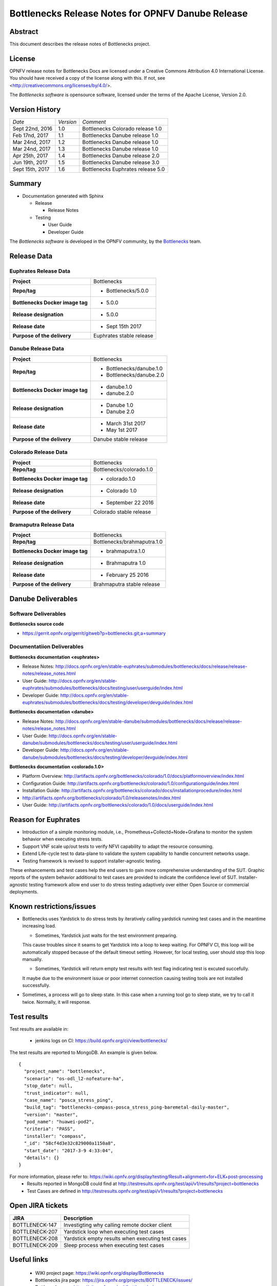 .. This work is licensed under a Creative Commons Attribution 4.0 International License.
.. http://creativecommons.org/licenses/by/4.0
.. (c) Huawei Technologies Co.,Ltd and others.


==================================================
Bottlenecks Release Notes for OPNFV Danube Release
==================================================

.. _Bottlenecks: https://wiki.opnfv.org/display/bottlenecks


Abstract
========

This document describes the release notes of Bottlenecks project.


License
=======

OPNFV release notes for Bottlenecks Docs
are licensed under a Creative Commons Attribution 4.0 International License.
You should have received a copy of the license along with this.
If not, see <http://creativecommons.org/licenses/by/4.0/>.

The *Bottlenecks software* is opensource software, licensed under the terms of the
Apache License, Version 2.0.


Version History
===============

+----------------+--------------------+-----------------------------------+
| *Date*         | *Version*          | *Comment*                         |
|                |                    |                                   |
+----------------+--------------------+-----------------------------------+
| Sept 22nd, 2016|  1.0               | Bottlenecks Colorado release 1.0  |
|                |                    |                                   |
+----------------+--------------------+-----------------------------------+
| Feb 17nd, 2017 |  1.1               | Bottlenecks Danube release 1.0    |
|                |                    |                                   |
+----------------+--------------------+-----------------------------------+
| Mar 24nd, 2017 |  1.2               | Bottlenecks Danube release 1.0    |
|                |                    |                                   |
+----------------+--------------------+-----------------------------------+
| Mar 24nd, 2017 |  1.3               | Bottlenecks Danube release 1.0    |
|                |                    |                                   |
+----------------+--------------------+-----------------------------------+
| Apr 25th, 2017 |  1.4               | Bottlenecks Danube release 2.0    |
|                |                    |                                   |
+----------------+--------------------+-----------------------------------+
| Jun 19th, 2017 |  1.5               | Bottlenecks Danube release 3.0    |
|                |                    |                                   |
+----------------+--------------------+-----------------------------------+
| Sept 15th, 2017|  1.6               | Bottlenecks Euphrates release 5.0 |
|                |                    |                                   |
+----------------+--------------------+-----------------------------------+

Summary
=======

* Documentation generated with Sphinx

  * Release

    * Release Notes

  * Testing

    * User Guide

    * Developer Guide

The *Bottlenecks software* is developed in the OPNFV community, by the
Bottlenecks_ team.

Release Data
============

Euphrates Release Data
-----------------------

+--------------------------------------+--------------------------------+
| **Project**                          | Bottlenecks                    |
|                                      |                                |
+--------------------------------------+--------------------------------+
| **Repo/tag**                         | * Bottlenecks/5.0.0            |
|                                      |                                |
|                                      |                                |
+--------------------------------------+--------------------------------+
| **Bottlenecks Docker image tag**     | * 5.0.0                        |
|                                      |                                |
|                                      |                                |
+--------------------------------------+--------------------------------+
| **Release designation**              | * 5.0.0                        |
|                                      |                                |
|                                      |                                |
+--------------------------------------+--------------------------------+
| **Release date**                     | * Sept 15th 2017               |
|                                      |                                |
|                                      |                                |
+--------------------------------------+--------------------------------+
| **Purpose of the delivery**          | Euphrates stable release       |
|                                      |                                |
+--------------------------------------+--------------------------------+

Danube Release Data
-----------------------

+--------------------------------------+--------------------------------+
| **Project**                          | Bottlenecks                    |
|                                      |                                |
+--------------------------------------+--------------------------------+
| **Repo/tag**                         | * Bottlenecks/danube.1.0       |
|                                      | * Bottlenecks/danube.2.0       |
|                                      |                                |
+--------------------------------------+--------------------------------+
| **Bottlenecks Docker image tag**     | * danube.1.0                   |
|                                      | * danube.2.0                   |
|                                      |                                |
+--------------------------------------+--------------------------------+
| **Release designation**              | * Danube 1.0                   |
|                                      | * Danube 2.0                   |
|                                      |                                |
+--------------------------------------+--------------------------------+
| **Release date**                     | * March 31st 2017              |
|                                      | * May 1st 2017                 |
|                                      |                                |
+--------------------------------------+--------------------------------+
| **Purpose of the delivery**          | Danube stable release          |
|                                      |                                |
+--------------------------------------+--------------------------------+

Colorado Release Data
-----------------------

+--------------------------------------+--------------------------------+
| **Project**                          | Bottlenecks                    |
|                                      |                                |
+--------------------------------------+--------------------------------+
| **Repo/tag**                         | Bottlenecks/colorado.1.0       |
|                                      |                                |
+--------------------------------------+--------------------------------+
| **Bottlenecks Docker image tag**     | * colorado.1.0                 |
|                                      |                                |
+--------------------------------------+--------------------------------+
| **Release designation**              | * Colorado 1.0                 |
|                                      |                                |
+--------------------------------------+--------------------------------+
| **Release date**                     | * September 22 2016            |
|                                      |                                |
+--------------------------------------+--------------------------------+
| **Purpose of the delivery**          | Colorado stable release        |
|                                      |                                |
+--------------------------------------+--------------------------------+

Bramaputra Release Data
-----------------------

+--------------------------------------+--------------------------------+
| **Project**                          | Bottlenecks                    |
|                                      |                                |
+--------------------------------------+--------------------------------+
| **Repo/tag**                         | Bottlenecks/brahmaputra.1.0    |
|                                      |                                |
+--------------------------------------+--------------------------------+
| **Bottlenecks Docker image tag**     | * brahmaputra.1.0              |
|                                      |                                |
+--------------------------------------+--------------------------------+
| **Release designation**              | * Brahmaputra 1.0              |
|                                      |                                |
+--------------------------------------+--------------------------------+
| **Release date**                     | * February 25 2016             |
|                                      |                                |
+--------------------------------------+--------------------------------+
| **Purpose of the delivery**          | Brahmaputra stable release     |
|                                      |                                |
+--------------------------------------+--------------------------------+


Danube Deliverables
===================

Software Deliverables
---------------------

**Bottlenecks source code**

* https://gerrit.opnfv.org/gerrit/gitweb?p=bottlenecks.git;a=summary


Documentatiion Deliverables
---------------------------

**Bottlenecks documentation <euphrates>**

* Release Notes: http://docs.opnfv.org/en/stable-euphrates/submodules/bottlenecks/docs/release/release-notes/release_notes.html
* User Guide: http://docs.opnfv.org/en/stable-euphrates/submodules/bottlenecks/docs/testing/user/userguide/index.html
* Developer Guide: http://docs.opnfv.org/en/stable-euphrates/submodules/bottlenecks/docs/testing/developer/devguide/index.html

**Bottlenecks documentation <danube>**

* Release Notes: http://docs.opnfv.org/en/stable-danube/submodules/bottlenecks/docs/release/release-notes/release_notes.html
* User Guide: http://docs.opnfv.org/en/stable-danube/submodules/bottlenecks/docs/testing/user/userguide/index.html
* Developer Guide: http://docs.opnfv.org/en/stable-danube/submodules/bottlenecks/docs/testing/developer/devguide/index.html

**Bottlenecks documentation <colorado.1.0>**

* Platform Overview: http://artifacts.opnfv.org/bottlenecks/colorado/1.0/docs/platformoverview/index.html
* Configuration Guide: http://artifacts.opnfv.org/bottlenecks/colorado/1.0/configurationguide/index.html
* Installation Guide: http://artifacts.opnfv.org/bottlenecks/colorado/docs/installationprocedure/index.html
* http://artifacts.opnfv.org/bottlenecks/colorado/1.0/releasenotes/index.html
* User Guide: http://artifacts.opnfv.org/bottlenecks/colorado/1.0/docs/userguide/index.html

Reason for Euphrates
====================

* Introduction of a simple monitoring module, i.e., Prometheus+Collectd+Node+Grafana to monitor the system behavior when executing stress tests.
* Support VNF scale up/out tests to verify NFVI capability to adapt the resource consuming.
* Extend Life-cycle test to data-plane to validate the system capability to handle concurrent networks usage. 
* Testing framework is revised to support installer-agnostic testing.
These enhancements and test cases help the end users to gain more comprehensive understanding of the SUT.
Graphic reports of the system behavior additional to test cases are provided to indicate the confidence level of SUT.
Installer-agnostic testing framework allow end user to do stress testing adaptively over either Open Source or commercial deployments.


Known restrictions/issues
=========================

* Bottlenecks uses Yardstick to do stress tests by iteratively calling yardstick running test cases and in the meantime increasing load.

  * Sometimes, Yardstick just waits for the test environment preparing.
  This cause troubles since it seams to get Yardstick into a loop to keep waiting.
  For OPNFV CI, this loop will be automatically stopped because of the default timeout setting. However, for local testing, user should stop this loop manually.

  * Sometimes, Yardstick will return empty test results with test flag indicating test is excuted succefully.
  It maybe due to the environment issue or poor internet connection causing testing tools are not installed successfully.

* Sometimes, a process will go to sleep state. In this case when a running tool go to sleep state, we try to call it twice. Normally, it will response.


Test results
============

Test results are available in:

 - jenkins logs on CI: https://build.opnfv.org/ci/view/bottlenecks/

The test results are reported to MongoDB. An example is given below.

::

    {
      "project_name": "bottlenecks",
      "scenario": "os-odl_l2-nofeature-ha",
      "stop_date": null,
      "trust_indicator": null,
      "case_name": "posca_stress_ping",
      "build_tag": "bottlenecks-compass-posca_stress_ping-baremetal-daily-master",
      "version": "master",
      "pod_name": "huawei-pod2",
      "criteria": "PASS",
      "installer": "compass",
      "_id": "58cf4d3e32c829000a1150a8",
      "start_date": "2017-3-9 4:33:04",
      "details": {}
    }

For more information, please refer to: https://wiki.opnfv.org/display/testing/Result+alignment+for+ELK+post-processing
 - Results reported in MongoDB could find at http://testresults.opnfv.org/test/api/v1/results?project=bottlenecks
 - Test Cases are defined in http://testresults.opnfv.org/test/api/v1/results?project=bottlenecks

Open JIRA tickets
=================

+------------------+----------------------------------------------------+
|   JIRA           |         Description                                |
+==================+====================================================+
| BOTTLENECK-147   | Investigting why calling remote docker client      |
+------------------+----------------------------------------------------+
| BOTTLENECK-207   | Yardstick loop when executing test cases           |
+------------------+----------------------------------------------------+
| BOTTLENECK-208   | Yardstick empty results when executing test cases  |
+------------------+----------------------------------------------------+
| BOTTLENECK-209   | Sleep process when executing test cases            |
+------------------+----------------------------------------------------+


Useful links
============

 - WIKI project page: https://wiki.opnfv.org/display/Bottlenecks

 - Bottlenecks jira page: https://jira.opnfv.org/projects/BOTTLENECK/issues/

 - Bottlenecks repo: https://git.opnfv.org/cgit/bottlenecks/

 - Bottlenecks CI dashboard: https://build.opnfv.org/ci/view/bottlenecks

 - Bottlenecks IRC chanel: #opnfv-bottlenecks
